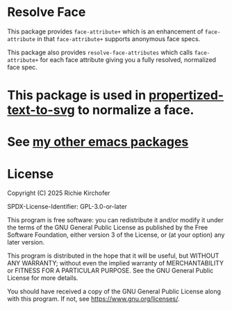 #+AUTHOR: Richie Kirchofer

* Resolve Face

This package provides ~face-attribute+~ which is an enhancement of ~face-attribute~ in that ~face-attribute+~ supports anonymous face specs.

This package also provides ~resolve-face-attributes~ which calls ~face-attribute+~ for each face attribute giving you a fully resolved, normalized face spec.

* This package is used in [[https://github.com/rgkirch/propertized-text-to-svg][propertized-text-to-svg]] to normalize a face.

* See [[https://github.com/rgkirch/my-emacs-packages][my other emacs packages]]
* License

Copyright (C) 2025 Richie Kirchofer

SPDX-License-Identifier: GPL-3.0-or-later

This program is free software: you can redistribute it and/or modify it under
the terms of the GNU General Public License as published by the Free Software
Foundation, either version 3 of the License, or (at your option) any later
version.

This program is distributed in the hope that it will be useful, but WITHOUT
ANY WARRANTY; without even the implied warranty of MERCHANTABILITY or FITNESS
FOR A PARTICULAR PURPOSE. See the GNU General Public License for more
details.

You should have received a copy of the GNU General Public License along with
this program. If not, see <https://www.gnu.org/licenses/>.

